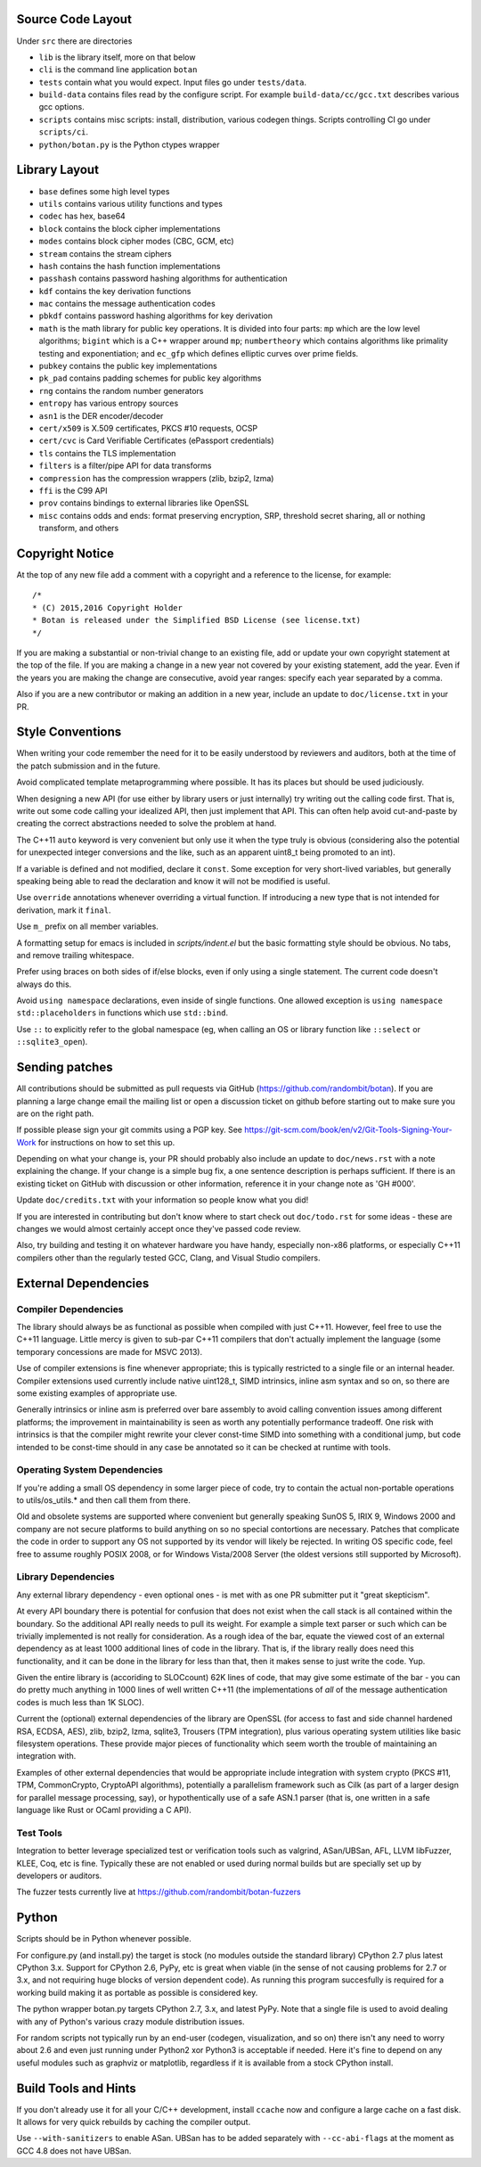 
Source Code Layout
=================================================

Under ``src`` there are directories

* ``lib`` is the library itself, more on that below
* ``cli`` is the command line application ``botan``
* ``tests`` contain what you would expect. Input files go under ``tests/data``.
* ``build-data`` contains files read by the configure script. For
  example ``build-data/cc/gcc.txt`` describes various gcc options.
* ``scripts`` contains misc scripts: install, distribution, various
  codegen things. Scripts controlling CI go under ``scripts/ci``.
* ``python/botan.py`` is the Python ctypes wrapper

Library Layout
========================================

* ``base`` defines some high level types
* ``utils`` contains various utility functions and types
* ``codec`` has hex, base64
* ``block`` contains the block cipher implementations
* ``modes`` contains block cipher modes (CBC, GCM, etc)
* ``stream`` contains the stream ciphers
* ``hash`` contains the hash function implementations
* ``passhash`` contains password hashing algorithms for authentication
* ``kdf`` contains the key derivation functions
* ``mac`` contains the message authentication codes
* ``pbkdf`` contains password hashing algorithms for key derivation
* ``math`` is the math library for public key operations. It is divided into
  four parts: ``mp`` which are the low level algorithms; ``bigint`` which is
  a C++ wrapper around ``mp``; ``numbertheory`` which contains algorithms like
  primality testing and exponentiation; and ``ec_gfp`` which defines elliptic
  curves over prime fields.
* ``pubkey`` contains the public key implementations
* ``pk_pad`` contains padding schemes for public key algorithms
* ``rng`` contains the random number generators
* ``entropy`` has various entropy sources
* ``asn1`` is the DER encoder/decoder
* ``cert/x509`` is X.509 certificates, PKCS #10 requests, OCSP
* ``cert/cvc`` is Card Verifiable Certificates (ePassport credentials)
* ``tls`` contains the TLS implementation
* ``filters`` is a filter/pipe API for data transforms
* ``compression`` has the compression wrappers (zlib, bzip2, lzma)
* ``ffi`` is the C99 API
* ``prov`` contains bindings to external libraries like OpenSSL
* ``misc`` contains odds and ends: format preserving encryption, SRP, threshold
  secret sharing, all or nothing transform, and others

Copyright Notice
========================================

At the top of any new file add a comment with a copyright and a reference to the
license, for example::

  /*
  * (C) 2015,2016 Copyright Holder
  * Botan is released under the Simplified BSD License (see license.txt)
  */

If you are making a substantial or non-trivial change to an existing file, add
or update your own copyright statement at the top of the file. If you are making
a change in a new year not covered by your existing statement, add the
year. Even if the years you are making the change are consecutive, avoid year
ranges: specify each year separated by a comma.

Also if you are a new contributor or making an addition in a new year, include
an update to ``doc/license.txt`` in your PR.

Style Conventions
========================================

When writing your code remember the need for it to be easily understood by
reviewers and auditors, both at the time of the patch submission and in the
future.

Avoid complicated template metaprogramming where possible. It has its places but
should be used judiciously.

When designing a new API (for use either by library users or just internally)
try writing out the calling code first. That is, write out some code calling
your idealized API, then just implement that API.  This can often help avoid
cut-and-paste by creating the correct abstractions needed to solve the problem
at hand.

The C++11 ``auto`` keyword is very convenient but only use it when the type
truly is obvious (considering also the potential for unexpected integer
conversions and the like, such as an apparent uint8_t being promoted to an int).

If a variable is defined and not modified, declare it ``const``.  Some exception
for very short-lived variables, but generally speaking being able to read the
declaration and know it will not be modified is useful.

Use ``override`` annotations whenever overriding a virtual function.  If
introducing a new type that is not intended for derivation, mark it ``final``.

Use ``m_`` prefix on all member variables.

A formatting setup for emacs is included in `scripts/indent.el` but the basic
formatting style should be obvious. No tabs, and remove trailing whitespace.

Prefer using braces on both sides of if/else blocks, even if only using a single
statement. The current code doesn't always do this.

Avoid ``using namespace`` declarations, even inside of single functions.  One
allowed exception is ``using namespace std::placeholders`` in functions which
use ``std::bind``.

Use ``::`` to explicitly refer to the global namespace (eg, when calling an OS
or library function like ``::select`` or ``::sqlite3_open``).

Sending patches
========================================

All contributions should be submitted as pull requests via GitHub
(https://github.com/randombit/botan). If you are planning a large change email
the mailing list or open a discussion ticket on github before starting out to
make sure you are on the right path.

If possible please sign your git commits using a PGP key.
See https://git-scm.com/book/en/v2/Git-Tools-Signing-Your-Work for
instructions on how to set this up.

Depending on what your change is, your PR should probably also include an update
to ``doc/news.rst`` with a note explaining the change. If your change is a
simple bug fix, a one sentence description is perhaps sufficient. If there is an
existing ticket on GitHub with discussion or other information, reference it in
your change note as 'GH #000'.

Update ``doc/credits.txt`` with your information so people know what you did!

If you are interested in contributing but don't know where to start check out
``doc/todo.rst`` for some ideas - these are changes we would almost certainly
accept once they've passed code review.

Also, try building and testing it on whatever hardware you have handy,
especially non-x86 platforms, or especially C++11 compilers other than the
regularly tested GCC, Clang, and Visual Studio compilers.

External Dependencies
========================================

Compiler Dependencies
~~~~~~~~~~~~~~~~~~~~~~~~~~~~~~~~~~~~~~~~

The library should always be as functional as possible when compiled with just
C++11. However, feel free to use the C++11 language. Little mercy is given to
sub-par C++11 compilers that don't actually implement the language (some
temporary concessions are made for MSVC 2013).

Use of compiler extensions is fine whenever appropriate; this is typically
restricted to a single file or an internal header. Compiler extensions used
currently include native uint128_t, SIMD intrinsics, inline asm syntax and so
on, so there are some existing examples of appropriate use.

Generally intrinsics or inline asm is preferred over bare assembly to avoid
calling convention issues among different platforms; the improvement in
maintainability is seen as worth any potentially performance tradeoff. One risk
with intrinsics is that the compiler might rewrite your clever const-time SIMD
into something with a conditional jump, but code intended to be const-time
should in any case be annotated so it can be checked at runtime with tools.

Operating System Dependencies
~~~~~~~~~~~~~~~~~~~~~~~~~~~~~~~~~~~~~~~~

If you're adding a small OS dependency in some larger piece of code, try to
contain the actual non-portable operations to utils/os_utils.* and then call
them from there.

Old and obsolete systems are supported where convenient but generally speaking
SunOS 5, IRIX 9, Windows 2000 and company are not secure platforms to build
anything on so no special contortions are necessary. Patches that complicate the
code in order to support any OS not supported by its vendor will likely be
rejected. In writing OS specific code, feel free to assume roughly POSIX 2008,
or for Windows Vista/2008 Server (the oldest versions still supported by
Microsoft).

Library Dependencies
~~~~~~~~~~~~~~~~~~~~~~~~~~~~~~~~~~~~~~~~

Any external library dependency - even optional ones - is met with as one PR
submitter put it "great skepticism".

At every API boundary there is potential for confusion that does not exist when
the call stack is all contained within the boundary.  So the additional API
really needs to pull its weight. For example a simple text parser or such which
can be trivially implemented is not really for consideration. As a rough idea of
the bar, equate the viewed cost of an external dependency as at least 1000
additional lines of code in the library. That is, if the library really does
need this functionality, and it can be done in the library for less than that,
then it makes sense to just write the code. Yup.

Given the entire library is (accoriding to SLOCcount) 62K lines of code, that
may give some estimate of the bar - you can do pretty much anything in 1000
lines of well written C++11 (the implementations of *all* of the message
authentication codes is much less than 1K SLOC).

Current the (optional) external dependencies of the library are OpenSSL (for
access to fast and side channel hardened RSA, ECDSA, AES), zlib, bzip2, lzma,
sqlite3, Trousers (TPM integration), plus various operating system utilities
like basic filesystem operations. These provide major pieces of functionality
which seem worth the trouble of maintaining an integration with.

Examples of other external dependencies that would be appropriate include
integration with system crypto (PKCS #11, TPM, CommonCrypto, CryptoAPI
algorithms), potentially a parallelism framework such as Cilk (as part of a
larger design for parallel message processing, say), or hypothentically use of a
safe ASN.1 parser (that is, one written in a safe language like Rust or OCaml
providing a C API).

Test Tools
~~~~~~~~~~~~~~~~~~~~~~~~~~~~~~~~~~~~~~~~

Integration to better leverage specialized test or verification tools such as
valgrind, ASan/UBSan, AFL, LLVM libFuzzer, KLEE, Coq, etc is fine. Typically
these are not enabled or used during normal builds but are specially set up by
developers or auditors.

The fuzzer tests currently live at https://github.com/randombit/botan-fuzzers

Python
========================================

Scripts should be in Python whenever possible.

For configure.py (and install.py) the target is stock (no modules outside the
standard library) CPython 2.7 plus latest CPython 3.x. Support for CPython 2.6,
PyPy, etc is great when viable (in the sense of not causing problems for 2.7 or
3.x, and not requiring huge blocks of version dependent code). As running this
program succesfully is required for a working build making it as portable as
possible is considered key.

The python wrapper botan.py targets CPython 2.7, 3.x, and latest PyPy. Note that
a single file is used to avoid dealing with any of Python's various crazy module
distribution issues.

For random scripts not typically run by an end-user (codegen, visualization, and
so on) there isn't any need to worry about 2.6 and even just running under
Python2 xor Python3 is acceptable if needed. Here it's fine to depend on any
useful modules such as graphviz or matplotlib, regardless if it is available
from a stock CPython install.

Build Tools and Hints
========================================

If you don't already use it for all your C/C++ development, install
``ccache`` now and configure a large cache on a fast disk. It allows for
very quick rebuilds by caching the compiler output.

Use ``--with-sanitizers`` to enable ASan. UBSan has to be added separately
with ``--cc-abi-flags`` at the moment as GCC 4.8 does not have UBSan.
